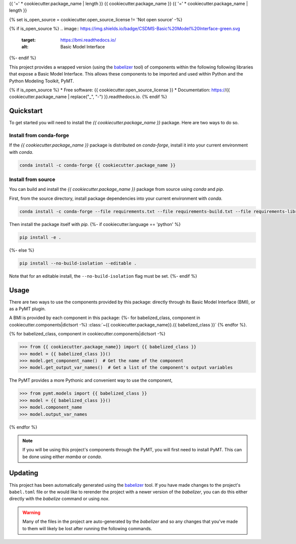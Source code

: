 {{ '=' * cookiecutter.package_name | length }}
{{ cookiecutter.package_name }}
{{ '=' * cookiecutter.package_name | length }}

{% set is_open_source = cookiecutter.open_source_license != 'Not open source' -%}

{% if is_open_source %}
.. image:: https://img.shields.io/badge/CSDMS-Basic%20Model%20Interface-green.svg
        :target: https://bmi.readthedocs.io/
        :alt: Basic Model Interface

.. image:: https://img.shields.io/badge/recipe-{{ cookiecutter.package_name }}-green.svg
        :target: https://anaconda.org/conda-forge/{{ cookiecutter.package_name }}

.. image:: https://readthedocs.org/projects/{{ cookiecutter.package_name | replace("_", "-") }}/badge/?version=latest
        :target: https://{{ cookiecutter.package_name | replace("_", "-") }}.readthedocs.io/en/latest/?badge=latest
        :alt: Documentation Status

.. image:: https://github.com/{{ cookiecutter.info.github_username }}/{{ cookiecutter.package_name }}/actions/workflows/test.yml/badge.svg
        :target: https://github.com/{{ cookiecutter.info.github_username }}/{{ cookiecutter.package_name }}/actions/workflows/test.yml

.. image:: https://github.com/{{ cookiecutter.info.github_username }}/{{ cookiecutter.package_name }}/actions/workflows/flake8.yml/badge.svg
        :target: https://github.com/{{ cookiecutter.info.github_username }}/{{ cookiecutter.package_name }}/actions/workflows/flake8.yml

.. image:: https://github.com/{{ cookiecutter.info.github_username }}/{{ cookiecutter.package_name }}/actions/workflows/black.yml/badge.svg
        :target: https://github.com/{{ cookiecutter.info.github_username }}/{{ cookiecutter.package_name }}/actions/workflows/black.yml
{%- endif %}


.. start-intro

This project provides a wrapped version (using the `babelizer <https://babelizer.readthedocs.io>`_ tool)
of components within the following following libraries that expose a Basic Model Interface.
This allows these components to be imported and used within
Python and the Python Modeling Toolkit, PyMT.

.. list-table::
  :header-rows: 1
  :width: 90%
  :widths: auto

  * - Library
    - Component
    - PyMT
  {% for babelized_class, component in cookiecutter.components|dictsort -%}
  * - {{ component.library }}
    - :class:`~{{ cookiecutter.package_name }}.{{ babelized_class }}`
    -
      .. code-block:: pycon

        >>> from pymt.models import {{ babelized_class }}
  {%- endfor %}

.. end-intro


{% if is_open_source %}
* Free software: {{ cookiecutter.open_source_license }}
* Documentation: https://{{ cookiecutter.package_name | replace("_", "-") }}.readthedocs.io.
{% endif %}


Quickstart
==========

.. start-quickstart

To get started you will need to install the *{{ cookiecutter.package_name }}* package.
Here are two ways to do so.

Install from conda-forge
------------------------

If the *{{ cookiecutter.package_name }}* package is distributed on *conda-forge*, install it into your current environment with *conda*.

.. code:: bash

  conda install -c conda-forge {{ cookiecutter.package_name }}

Install from source
-------------------

You can build and install the *{{ cookiecutter.package_name }}* package from source using *conda* and *pip*.

First, from the source directory, install package dependencies into your current environment with *conda*.

.. code:: bash

  conda install -c conda-forge --file requirements.txt --file requirements-build.txt --file requirements-library.txt

Then install the package itself with *pip*.
{%- if cookiecutter.language == 'python' %}

.. code:: bash

  pip install -e .

{%- else %}

.. code:: bash

  pip install --no-build-isolation --editable .

Note that for an editable install, the ``--no-build-isolation`` flag must be set.
{%- endif %}

.. end-quickstart

Usage
=====

.. start-usage

There are two ways to use the components provided by this package: directly through its Basic
Model Interface (BMI), or as a PyMT plugin.

A BMI is provided by each component in this package:
{%- for babelized_class, component in cookiecutter.components|dictsort -%}
:class:`~{{ cookiecutter.package_name}}.{{ babelized_class }}`
{% endfor %}.


{% for babelized_class, component in cookiecutter.components|dictsort -%}

.. code-block:: pycon

  >>> from {{ cookiecutter.package_name}} import {{ babelized_class }}
  >>> model = {{ babelized_class }}()
  >>> model.get_component_name()  # Get the name of the component
  >>> model.get_output_var_names()  # Get a list of the component's output variables

The PyMT provides a more Pythonic and convenient way to use the component,

.. code-block:: pycon

  >>> from pymt.models import {{ babelized_class }}
  >>> model = {{ babelized_class }}()
  >>> model.component_name
  >>> model.output_var_names

{% endfor %}


.. note::

  If you will be using this project's components through the PyMT, you will first need to install
  PyMT. This can be done using either *mamba* or *conda*.

  .. tab:: mamba

    .. code-block:: bash

      mamba install pymt -c conda-forge

  .. tab:: conda

      .. code-block:: bash

        conda install pymt -c conda-forge


.. end-usage


Updating
========

.. start-updating

This project has been automatically generated using the `babelizer <https://babelizer.readthedocs.io>`_ tool.
If you have made changes to the project's ``babel.toml`` file or the would like to rerender the project
with a newer version of the *babelizer*, you can do this either directly with the *babelize* command
or using *nox*.

.. warning::

  Many of the files in the project are auto-generated by the *babelizer* and so any changes that you've
  made to them will likely be lost after running the following commands.

.. tab:: nox

  .. code:: bash

    nox -s update

.. tab:: babelizer

  .. code:: bash

    babelize update


.. end-updating
